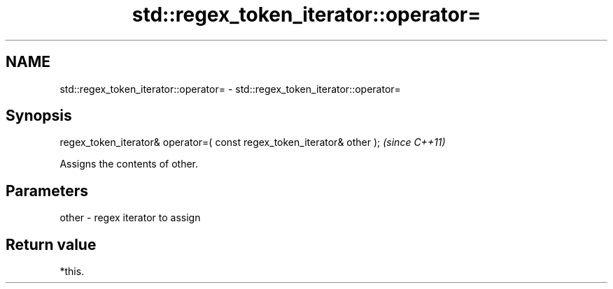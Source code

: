 .TH std::regex_token_iterator::operator= 3 "2018.03.28" "http://cppreference.com" "C++ Standard Libary"
.SH NAME
std::regex_token_iterator::operator= \- std::regex_token_iterator::operator=

.SH Synopsis
   regex_token_iterator& operator=( const regex_token_iterator& other );  \fI(since C++11)\fP

   Assigns the contents of other.

.SH Parameters

   other - regex iterator to assign

.SH Return value

   *this.
